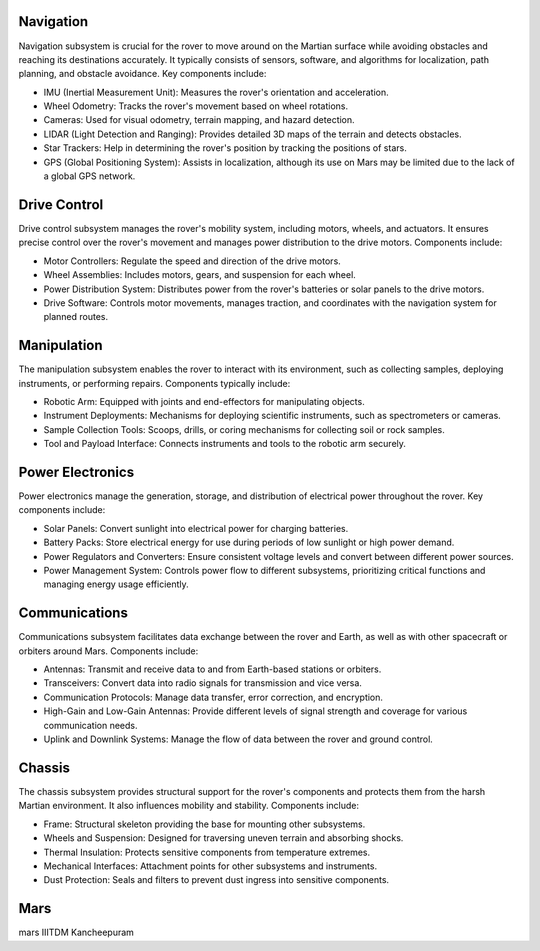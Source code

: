 Navigation
==========

Navigation subsystem is crucial for the rover to move around on the Martian surface while avoiding obstacles and reaching its destinations accurately. It typically consists of sensors, software, and algorithms for localization, path planning, and obstacle avoidance. Key components include:

- IMU (Inertial Measurement Unit): Measures the rover's orientation and acceleration.
- Wheel Odometry: Tracks the rover's movement based on wheel rotations.
- Cameras: Used for visual odometry, terrain mapping, and hazard detection.
- LIDAR (Light Detection and Ranging): Provides detailed 3D maps of the terrain and detects obstacles.
- Star Trackers: Help in determining the rover's position by tracking the positions of stars.
- GPS (Global Positioning System): Assists in localization, although its use on Mars may be limited due to the lack of a global GPS network.

Drive Control
=============

Drive control subsystem manages the rover's mobility system, including motors, wheels, and actuators. It ensures precise control over the rover's movement and manages power distribution to the drive motors. Components include:

- Motor Controllers: Regulate the speed and direction of the drive motors.
- Wheel Assemblies: Includes motors, gears, and suspension for each wheel.
- Power Distribution System: Distributes power from the rover's batteries or solar panels to the drive motors.
- Drive Software: Controls motor movements, manages traction, and coordinates with the navigation system for planned routes.

Manipulation
============

The manipulation subsystem enables the rover to interact with its environment, such as collecting samples, deploying instruments, or performing repairs. Components typically include:

- Robotic Arm: Equipped with joints and end-effectors for manipulating objects.
- Instrument Deployments: Mechanisms for deploying scientific instruments, such as spectrometers or cameras.
- Sample Collection Tools: Scoops, drills, or coring mechanisms for collecting soil or rock samples.
- Tool and Payload Interface: Connects instruments and tools to the robotic arm securely.

Power Electronics
=================

Power electronics manage the generation, storage, and distribution of electrical power throughout the rover. Key components include:

- Solar Panels: Convert sunlight into electrical power for charging batteries.
- Battery Packs: Store electrical energy for use during periods of low sunlight or high power demand.
- Power Regulators and Converters: Ensure consistent voltage levels and convert between different power sources.
- Power Management System: Controls power flow to different subsystems, prioritizing critical functions and managing energy usage efficiently.

Communications
==============

Communications subsystem facilitates data exchange between the rover and Earth, as well as with other spacecraft or orbiters around Mars. Components include:

- Antennas: Transmit and receive data to and from Earth-based stations or orbiters.
- Transceivers: Convert data into radio signals for transmission and vice versa.
- Communication Protocols: Manage data transfer, error correction, and encryption.
- High-Gain and Low-Gain Antennas: Provide different levels of signal strength and coverage for various communication needs.
- Uplink and Downlink Systems: Manage the flow of data between the rover and ground control.

Chassis
=======

The chassis subsystem provides structural support for the rover's components and protects them from the harsh Martian environment. It also influences mobility and stability. Components include:

- Frame: Structural skeleton providing the base for mounting other subsystems.
- Wheels and Suspension: Designed for traversing uneven terrain and absorbing shocks.
- Thermal Insulation: Protects sensitive components from temperature extremes.
- Mechanical Interfaces: Attachment points for other subsystems and instruments.
- Dust Protection: Seals and filters to prevent dust ingress into sensitive components.

Mars
=======

mars IIITDM Kancheepuram